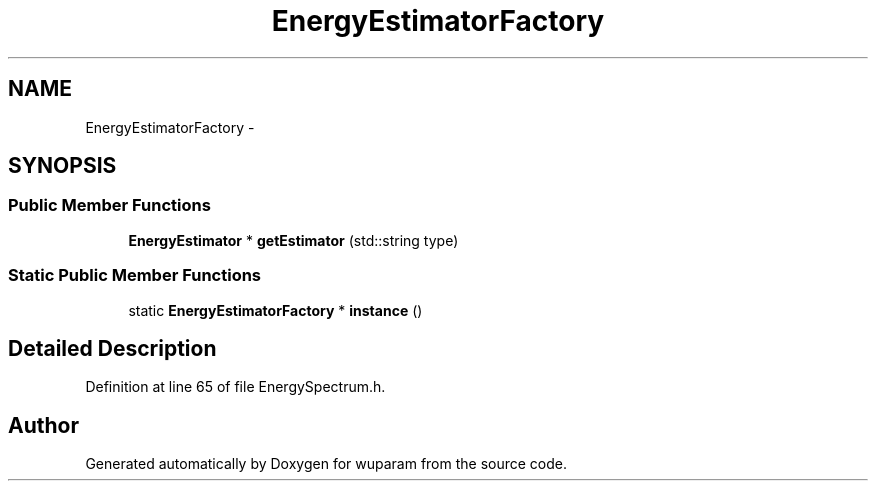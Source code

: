 .TH "EnergyEstimatorFactory" 3 "Tue Nov 1 2011" "Version 0.1" "wuparam" \" -*- nroff -*-
.ad l
.nh
.SH NAME
EnergyEstimatorFactory \- 
.SH SYNOPSIS
.br
.PP
.SS "Public Member Functions"

.in +1c
.ti -1c
.RI "\fBEnergyEstimator\fP * \fBgetEstimator\fP (std::string type)"
.br
.in -1c
.SS "Static Public Member Functions"

.in +1c
.ti -1c
.RI "static \fBEnergyEstimatorFactory\fP * \fBinstance\fP ()"
.br
.in -1c
.SH "Detailed Description"
.PP 
Definition at line 65 of file EnergySpectrum.h.

.SH "Author"
.PP 
Generated automatically by Doxygen for wuparam from the source code.
